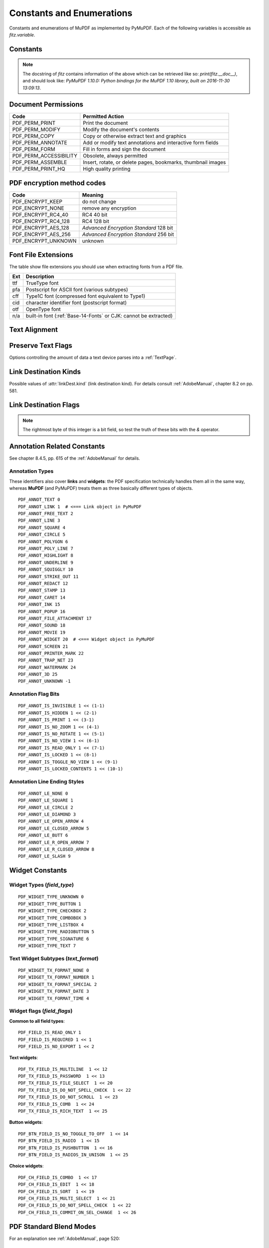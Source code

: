 ===============================
Constants and Enumerations
===============================
Constants and enumerations of MuPDF as implemented by PyMuPDF. Each of the following variables is accessible as *fitz.variable*.


Constants
---------

.. py:data:: Base14_Fonts

    Predefined Python list of valid :ref:`Base-14-Fonts`.

    :rtype: list

.. py:data:: csRGB

    Predefined RGB colorspace *fitz.Colorspace(fitz.CS_RGB)*.

    :rtype: :ref:`Colorspace`

.. py:data:: csGRAY

    Predefined GRAY colorspace *fitz.Colorspace(fitz.CS_GRAY)*.

    :rtype: :ref:`Colorspace`

.. py:data:: csCMYK

    Predefined CMYK colorspace *fitz.Colorspace(fitz.CS_CMYK)*.

    :rtype: :ref:`Colorspace`

.. py:data:: CS_RGB

    1 -- Type of :ref:`Colorspace` is RGBA

    :rtype: int

.. py:data:: CS_GRAY

    2 -- Type of :ref:`Colorspace` is GRAY

    :rtype: int

.. py:data:: CS_CMYK

    3 -- Type of :ref:`Colorspace` is CMYK

    :rtype: int

.. py:data:: VersionBind

    'x.xx.x' -- version of PyMuPDF (these bindings)

    :rtype: string

.. py:data:: VersionFitz

    'x.xxx' -- version of MuPDF

    :rtype: string

.. py:data:: VersionDate

    ISO timestamp *YYYY-MM-DD HH:MM:SS* when these bindings were built.

    :rtype: string

.. Note:: The docstring of *fitz* contains information of the above which can be retrieved like so: *print(fitz.__doc__)*, and should look like: *PyMuPDF 1.10.0: Python bindings for the MuPDF 1.10 library, built on 2016-11-30 13:09:13*.

.. py:data:: version

    (VersionBind, VersionFitz, timestamp) -- combined version information where *timestamp* is the generation point in time formatted as "YYYYMMDDhhmmss".

    :rtype: tuple


.. _PermissionCodes:

Document Permissions
----------------------------

====================== =======================================================================
Code                   Permitted Action
====================== =======================================================================
PDF_PERM_PRINT         Print the document
PDF_PERM_MODIFY        Modify the document's contents
PDF_PERM_COPY          Copy or otherwise extract text and graphics
PDF_PERM_ANNOTATE      Add or modify text annotations and interactive form fields
PDF_PERM_FORM          Fill in forms and sign the document
PDF_PERM_ACCESSIBILITY Obsolete, always permitted
PDF_PERM_ASSEMBLE      Insert, rotate, or delete pages, bookmarks, thumbnail images
PDF_PERM_PRINT_HQ      High quality printing
====================== =======================================================================

.. _EncryptionMethods:

PDF encryption method codes
----------------------------

=================== ====================================================
Code                Meaning
=================== ====================================================
PDF_ENCRYPT_KEEP    do not change
PDF_ENCRYPT_NONE    remove any encryption
PDF_ENCRYPT_RC4_40  RC4 40 bit
PDF_ENCRYPT_RC4_128 RC4 128 bit
PDF_ENCRYPT_AES_128 *Advanced Encryption Standard* 128 bit
PDF_ENCRYPT_AES_256 *Advanced Encryption Standard* 256 bit
PDF_ENCRYPT_UNKNOWN unknown
=================== ====================================================

.. _FontExtensions:

Font File Extensions
-----------------------
The table show file extensions you should use when extracting fonts from a PDF file.

==== ============================================================================
Ext  Description
==== ============================================================================
ttf  TrueType font
pfa  Postscript for ASCII font (various subtypes)
cff  Type1C font (compressed font equivalent to Type1)
cid  character identifier font (postscript format)
otf  OpenType font
n/a  built-in font (:ref:`Base-14-Fonts` or CJK: cannot be extracted)
==== ============================================================================

.. _TextAlign:

Text Alignment
-----------------------
.. py:data:: TEXT_ALIGN_LEFT

    0 -- align left.

.. py:data:: TEXT_ALIGN_CENTER

    1 -- align center.

.. py:data:: TEXT_ALIGN_RIGHT

    2 -- align right.

.. py:data:: TEXT_ALIGN_JUSTIFY

    3 -- align justify.

.. _TextPreserve:

Preserve Text Flags
--------------------
Options controlling the amount of data a text device parses into a :ref:`TextPage`.

.. py:data:: TEXT_PRESERVE_LIGATURES

    1 -- If set, ligatures are passed through to the application in their original form. Otherwise ligatures are expanded into their constituent parts, e.g. the ligature ffi is expanded into three  eparate characters f, f and i.

.. py:data:: TEXT_PRESERVE_WHITESPACE

    2 -- If set, whitespace is passed through to the application in its original form. Otherwise any type of horizontal whitespace (including horizontal tabs) will be replaced with space characters of variable width.

.. py:data:: TEXT_PRESERVE_IMAGES

    4 -- If set, then images will be stored in the structured text structure.

.. py:data:: TEXT_INHIBIT_SPACES

    8 -- If set, we will not try to add missing space characters where there are large gaps between characters.


.. _linkDest Kinds:

Link Destination Kinds
-----------------------
Possible values of :attr:`linkDest.kind` (link destination kind). For details consult :ref:`AdobeManual`, chapter 8.2 on pp. 581.

.. py:data:: LINK_NONE

    0 -- No destination. Indicates a dummy link.

    :rtype: int

.. py:data:: LINK_GOTO

    1 -- Points to a place in this document.

    :rtype: int

.. py:data:: LINK_URI

    2 -- Points to a URI -- typically a resource specified with internet syntax.

    :rtype: int

.. py:data:: LINK_LAUNCH

    3 -- Launch (open) another file (of any "executable" type).

    :rtype: int

.. py:data:: LINK_NAMED

    4 -- points to a named location.

    :rtype: int

.. py:data:: LINK_GOTOR

    5 -- Points to a place in another PDF document.

    :rtype: int

.. _linkDest Flags:

Link Destination Flags
-------------------------

.. Note:: The rightmost byte of this integer is a bit field, so test the truth of these bits with the *&* operator.

.. py:data:: LINK_FLAG_L_VALID

    1  (bit 0) Top left x value is valid

    :rtype: bool

.. py:data:: LINK_FLAG_T_VALID

    2  (bit 1) Top left y value is valid

    :rtype: bool

.. py:data:: LINK_FLAG_R_VALID

    4  (bit 2) Bottom right x value is valid

    :rtype: bool

.. py:data:: LINK_FLAG_B_VALID

    8  (bit 3) Bottom right y value is valid

    :rtype: bool

.. py:data:: LINK_FLAG_FIT_H

    16 (bit 4) Horizontal fit

    :rtype: bool

.. py:data:: LINK_FLAG_FIT_V

    32 (bit 5) Vertical fit

    :rtype: bool

.. py:data:: LINK_FLAG_R_IS_ZOOM

    64 (bit 6) Bottom right x is a zoom figure

    :rtype: bool


Annotation Related Constants
-----------------------------
See chapter 8.4.5, pp. 615 of the :ref:`AdobeManual` for details.

.. _AnnotationTypes:

Annotation Types
~~~~~~~~~~~~~~~~~
These identifiers also cover **links** and **widgets**: the PDF specification technically handles them all in the same way, whereas **MuPDF** (and PyMuPDF) treats them as three basically different types of objects.

::

    PDF_ANNOT_TEXT 0
    PDF_ANNOT_LINK 1  # <=== Link object in PyMuPDF
    PDF_ANNOT_FREE_TEXT 2
    PDF_ANNOT_LINE 3
    PDF_ANNOT_SQUARE 4
    PDF_ANNOT_CIRCLE 5
    PDF_ANNOT_POLYGON 6
    PDF_ANNOT_POLY_LINE 7
    PDF_ANNOT_HIGHLIGHT 8
    PDF_ANNOT_UNDERLINE 9
    PDF_ANNOT_SQUIGGLY 10
    PDF_ANNOT_STRIKE_OUT 11
    PDF_ANNOT_REDACT 12
    PDF_ANNOT_STAMP 13
    PDF_ANNOT_CARET 14
    PDF_ANNOT_INK 15
    PDF_ANNOT_POPUP 16
    PDF_ANNOT_FILE_ATTACHMENT 17
    PDF_ANNOT_SOUND 18
    PDF_ANNOT_MOVIE 19
    PDF_ANNOT_WIDGET 20  # <=== Widget object in PyMuPDF
    PDF_ANNOT_SCREEN 21
    PDF_ANNOT_PRINTER_MARK 22
    PDF_ANNOT_TRAP_NET 23
    PDF_ANNOT_WATERMARK 24
    PDF_ANNOT_3D 25
    PDF_ANNOT_UNKNOWN -1

.. _AnnotationFlags:

Annotation Flag Bits
~~~~~~~~~~~~~~~~~~~~~
::

    PDF_ANNOT_IS_INVISIBLE 1 << (1-1)
    PDF_ANNOT_IS_HIDDEN 1 << (2-1)
    PDF_ANNOT_IS_PRINT 1 << (3-1)
    PDF_ANNOT_IS_NO_ZOOM 1 << (4-1)
    PDF_ANNOT_IS_NO_ROTATE 1 << (5-1)
    PDF_ANNOT_IS_NO_VIEW 1 << (6-1)
    PDF_ANNOT_IS_READ_ONLY 1 << (7-1)
    PDF_ANNOT_IS_LOCKED 1 << (8-1)
    PDF_ANNOT_IS_TOGGLE_NO_VIEW 1 << (9-1)
    PDF_ANNOT_IS_LOCKED_CONTENTS 1 << (10-1)

.. _AnnotationLineEnds:

Annotation Line Ending Styles
~~~~~~~~~~~~~~~~~~~~~~~~~~~~~~~
::

    PDF_ANNOT_LE_NONE 0
    PDF_ANNOT_LE_SQUARE 1
    PDF_ANNOT_LE_CIRCLE 2
    PDF_ANNOT_LE_DIAMOND 3
    PDF_ANNOT_LE_OPEN_ARROW 4
    PDF_ANNOT_LE_CLOSED_ARROW 5
    PDF_ANNOT_LE_BUTT 6
    PDF_ANNOT_LE_R_OPEN_ARROW 7
    PDF_ANNOT_LE_R_CLOSED_ARROW 8
    PDF_ANNOT_LE_SLASH 9


Widget Constants
-----------------

.. _WidgetTypes:

Widget Types (*field_type*)
~~~~~~~~~~~~~~~~~~~~~~~~~~~~
::

    PDF_WIDGET_TYPE_UNKNOWN 0
    PDF_WIDGET_TYPE_BUTTON 1
    PDF_WIDGET_TYPE_CHECKBOX 2
    PDF_WIDGET_TYPE_COMBOBOX 3
    PDF_WIDGET_TYPE_LISTBOX 4
    PDF_WIDGET_TYPE_RADIOBUTTON 5
    PDF_WIDGET_TYPE_SIGNATURE 6
    PDF_WIDGET_TYPE_TEXT 7

Text Widget Subtypes (*text_format*)
~~~~~~~~~~~~~~~~~~~~~~~~~~~~~~~~~~~~~~
::

    PDF_WIDGET_TX_FORMAT_NONE 0
    PDF_WIDGET_TX_FORMAT_NUMBER 1
    PDF_WIDGET_TX_FORMAT_SPECIAL 2
    PDF_WIDGET_TX_FORMAT_DATE 3
    PDF_WIDGET_TX_FORMAT_TIME 4


Widget flags (*field_flags*)
~~~~~~~~~~~~~~~~~~~~~~~~~~~~~~
**Common to all field types**::

    PDF_FIELD_IS_READ_ONLY 1
    PDF_FIELD_IS_REQUIRED 1 << 1
    PDF_FIELD_IS_NO_EXPORT 1 << 2

**Text widgets**::

    PDF_TX_FIELD_IS_MULTILINE  1 << 12
    PDF_TX_FIELD_IS_PASSWORD  1 << 13
    PDF_TX_FIELD_IS_FILE_SELECT  1 << 20
    PDF_TX_FIELD_IS_DO_NOT_SPELL_CHECK  1 << 22
    PDF_TX_FIELD_IS_DO_NOT_SCROLL  1 << 23
    PDF_TX_FIELD_IS_COMB  1 << 24
    PDF_TX_FIELD_IS_RICH_TEXT  1 << 25

**Button widgets**::

    PDF_BTN_FIELD_IS_NO_TOGGLE_TO_OFF  1 << 14
    PDF_BTN_FIELD_IS_RADIO  1 << 15
    PDF_BTN_FIELD_IS_PUSHBUTTON  1 << 16
    PDF_BTN_FIELD_IS_RADIOS_IN_UNISON  1 << 25

**Choice widgets**::

    PDF_CH_FIELD_IS_COMBO  1 << 17
    PDF_CH_FIELD_IS_EDIT  1 << 18
    PDF_CH_FIELD_IS_SORT  1 << 19
    PDF_CH_FIELD_IS_MULTI_SELECT  1 << 21
    PDF_CH_FIELD_IS_DO_NOT_SPELL_CHECK  1 << 22
    PDF_CH_FIELD_IS_COMMIT_ON_SEL_CHANGE  1 << 26


.. _BlendModes:

PDF Standard Blend Modes
----------------------------

For an explanation see :ref:`AdobeManual`, page 520::

    PDF_BM_Color "Color"
    PDF_BM_ColorBurn "ColorBurn"
    PDF_BM_ColorDodge "ColorDodge"
    PDF_BM_Darken "Darken"
    PDF_BM_Difference "Difference"
    PDF_BM_Exclusion "Exclusion"
    PDF_BM_HardLight "HardLight"
    PDF_BM_Hue "Hue"
    PDF_BM_Lighten "Lighten"
    PDF_BM_Luminosity "Luminosity"
    PDF_BM_Multiply "Multiply"
    PDF_BM_Normal "Normal"
    PDF_BM_Overlay "Overlay"
    PDF_BM_Saturation "Saturation"
    PDF_BM_Screen "Screen"
    PDF_BM_SoftLight "Softlight"


.. _StampIcons:

Stamp Annotation Icons
----------------------------
MuPDF has defined the following icons for **rubber stamp** annotations::

    STAMP_Approved 0
    STAMP_AsIs 1
    STAMP_Confidential 2
    STAMP_Departmental 3
    STAMP_Experimental 4
    STAMP_Expired 5
    STAMP_Final 6
    STAMP_ForComment 7
    STAMP_ForPublicRelease 8
    STAMP_NotApproved 9
    STAMP_NotForPublicRelease 10
    STAMP_Sold 11
    STAMP_TopSecret 12
    STAMP_Draft 13
